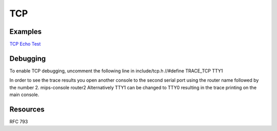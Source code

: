 TCP
===

Examples
--------

`TCP Echo Test <TCP Echo Test>`__

Debugging
---------

To enable TCP debugging, uncomment the following line in include/tcp.h
//#define TRACE\_TCP TTY1

In order to see the trace results you open another console to the second
serial port using the router name followed by the number 2. mips-console
router2 Alternatively TTY1 can be changed to TTY0 resulting in the trace
printing on the main console.

Resources
---------

RFC 793

